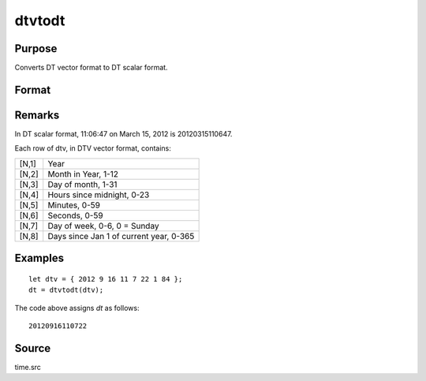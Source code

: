 
dtvtodt
==============================================

Purpose
----------------
Converts DT vector format to DT scalar format.

Format
----------------
.. function:: dtvtodt(dtv)

    :param dtv: DTV vector format.
    :type dtv: Nx8 matrix

    :returns: dt (*Nx1 vector*), DT scalar format.

Remarks
-------

In DT scalar format, 11:06:47 on March 15, 2012 is 20120315110647.

Each row of dtv, in DTV vector format, contains:

+-----------------+-----------------------------------------------------+
|    [N,1]        | Year                                                |
+-----------------+-----------------------------------------------------+
|    [N,2]        | Month in Year, 1-12                                 |
+-----------------+-----------------------------------------------------+
|    [N,3]        | Day of month, 1-31                                  |
+-----------------+-----------------------------------------------------+
|    [N,4]        | Hours since midnight, 0-23                          |
+-----------------+-----------------------------------------------------+
|    [N,5]        | Minutes, 0-59                                       |
+-----------------+-----------------------------------------------------+
|    [N,6]        | Seconds, 0-59                                       |
+-----------------+-----------------------------------------------------+
|    [N,7]        | Day of week, 0-6, 0 = Sunday                        |
+-----------------+-----------------------------------------------------+
|    [N,8]        | Days since Jan 1 of current year, 0-365             |
+-----------------+-----------------------------------------------------+


Examples
----------------

::

    let dtv = { 2012 9 16 11 7 22 1 84 };
    dt = dtvtodt(dtv);

The code above assigns *dt* as follows:

::

    20120916110722

Source
------

time.src

.. seealso:: Functions :func:`dtvnormal`, :func:`timeutc`, :func:`utctodtv`, :func:`dttodtv`, :func:`dttoutc`, :func:`strtodt`, :func:`dttostr`

